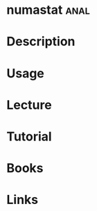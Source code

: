 #+TAGS: anal


* numastat                                                             :anal:
* Description
* Usage
* Lecture
* Tutorial
* Books
* Links
